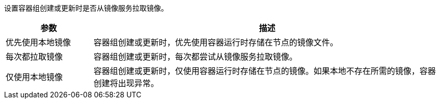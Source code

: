 // :ks_include_id: d8d9b2087a9849b68d0e028a81a20303
设置容器组创建或更新时是否从镜像服务拉取镜像。

[%header,cols="1a,4a"]
|===
|参数 |描述

|优先使用本地镜像
|容器组创建或更新时，优先使用容器运行时存储在节点的镜像文件。

|每次都拉取镜像
|容器组创建或更新时，每次都尝试从镜像服务拉取镜像。

|仅使用本地镜像
|容器组创建或更新时，仅使用容器运行时存储在节点的镜像。如果本地不存在所需的镜像，容器创建将出现异常。
|===
